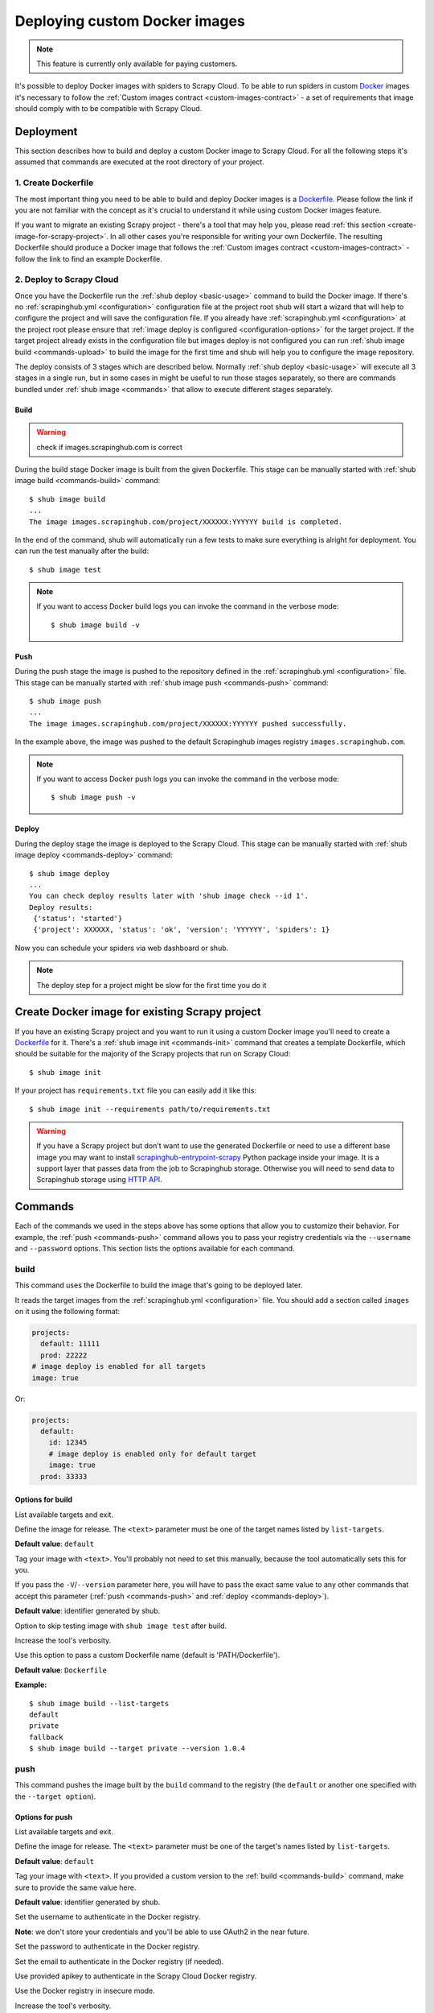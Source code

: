 .. _deploy-custom-image:

==============================
Deploying custom Docker images
==============================

.. note::

    This feature is currently only available for paying customers.

It's possible to deploy Docker images with spiders to Scrapy Cloud. To be able to run spiders in custom `Docker`_
images it's necessary to follow the :ref:`Custom images contract <custom-images-contract>` - a set of requirements
that image should comply with to be compatible with Scrapy Cloud.

.. _Docker: https://docs.docker.com/

Deployment
==========

This section describes how to build and deploy a custom Docker image to Scrapy Cloud. For all the following steps
it's assumed that commands are executed at the root directory of your project.

1. Create Dockerfile
--------------------

The most important thing you need to be able to build and deploy Docker images is a `Dockerfile`_.
Please follow the link if you are not familiar with the concept as it's crucial to understand it
while using custom Docker images feature.

If you want to migrate an existing Scrapy project - there's a tool that may help you, please read
:ref:`this section <create-image-for-scrapy-project>`. In all other cases you're responsible for writing your own
Dockerfile. The resulting Dockerfile should produce a Docker image that follows the
:ref:`Custom images contract <custom-images-contract>` - follow the link to find an example Dockerfile.

.. _Dockerfile: https://docs.docker.com/engine/reference/builder/

2. Deploy to Scrapy Cloud
-------------------------

Once you have the Dockerfile run the :ref:`shub deploy <basic-usage>` command to build the Docker image.
If there's no :ref:`scrapinghub.yml <configuration>` configuration file at the project root
shub will start a wizard that will help to configure the project and will save the configuration file.
If you already have :ref:`scrapinghub.yml <configuration>` at the project root please ensure that
:ref:`image deploy is configured <configuration-options>` for the target project. If the target project
already exists in the configuration file but images deploy is not configured you can run
:ref:`shub image build <commands-upload>` to build the image for the first time and shub
will help you to configure the image repository.

The deploy consists of 3 stages which are described below. Normally :ref:`shub deploy <basic-usage>` will execute
all 3 stages in a single run, but in some cases in might be useful to run those stages separately,
so there are commands bundled under :ref:`shub image <commands>` that allow to execute different stages separately.

Build
^^^^^

.. warning::
    check if images.scrapinghub.com is correct

During the build stage Docker image is built from the given Dockerfile.
This stage can be manually started with :ref:`shub image build <commands-build>` command::

    $ shub image build
    ...
    The image images.scrapinghub.com/project/XXXXXX:YYYYYY build is completed.

In the end of the command, shub will automatically run a few tests to make sure everything is alright for deployment.
You can run the test manually after the build::

    $ shub image test

.. note::

    If you want to access Docker build logs you can invoke the command in the verbose mode::

        $ shub image build -v

Push
^^^^

During the push stage the image is pushed to the repository defined in the :ref:`scrapinghub.yml <configuration>` file.
This stage can be manually started with :ref:`shub image push <commands-push>` command::

    $ shub image push
    ...
    The image images.scrapinghub.com/project/XXXXXX:YYYYYY pushed successfully.

In the example above, the image was pushed to the default Scrapinghub images registry ``images.scrapinghub.com``.

.. note::

    If you want to access Docker push logs you can invoke the command in the verbose mode::

        $ shub image push -v

Deploy
^^^^^^

During the deploy stage the image is deployed to the Scrapy Cloud.
This stage can be manually started with :ref:`shub image deploy <commands-deploy>` command::

    $ shub image deploy
    ...
    You can check deploy results later with 'shub image check --id 1'.
    Deploy results:
     {'status': 'started'}
     {'project': XXXXXX, 'status': 'ok', 'version': 'YYYYYY', 'spiders': 1}

Now you can schedule your spiders via web dashboard or shub.

.. note::

    The deploy step for a project might be slow for the first time you do it


.. _create-image-for-scrapy-project:

Create Docker image for existing Scrapy project
===============================================

If you have an existing Scrapy project and you want to run it using a custom Docker image you'll need to create
a `Dockerfile`_ for it. There's a :ref:`shub image init <commands-init>` command that creates a template
Dockerfile, which should be suitable for the majority of the Scrapy projects that run on Scrapy Cloud::

    $ shub image init

If your project has ``requirements.txt`` file you can easily add it like this::

    $ shub image init --requirements path/to/requirements.txt

.. warning::

    If you have a Scrapy project but don't want to use the generated Dockerfile or need to use a different base image
    you may want to install `scrapinghub-entrypoint-scrapy`_ Python package inside your image. It is a support layer
    that passes data from the job to Scrapinghub storage. Otherwise you will need to send data to Scrapinghub storage
    using `HTTP API`__.

.. _scrapinghub-entrypoint-scrapy: https://pypi.python.org/pypi/scrapinghub-entrypoint-scrapy
__ https://doc.scrapinghub.com/scrapy-cloud.html#storage-scrapinghub-com

.. _commands:

Commands
========

Each of the commands we used in the steps above has some options that allow you to customize their behavior.
For example, the :ref:`push <commands-push>` command allows you to pass your registry credentials
via the ``--username`` and ``--password`` options. This section lists the options available for each command.

.. _commands-build:

build
-----

This command uses the Dockerfile to build the image that's going to be deployed later.

It reads the target images from the :ref:`scrapinghub.yml <configuration>` file.
You should add a section called ``images`` on it using the following format:

.. code-block:: yaml

    projects:
      default: 11111
      prod: 22222
    # image deploy is enabled for all targets
    image: true

Or:

.. code-block:: yaml

    projects:
      default:
        id: 12345
        # image deploy is enabled only for default target
        image: true
      prod: 33333


Options for build
^^^^^^^^^^^^^^^^^

.. function:: --list-targets

List available targets and exit.

.. function:: --target <text>

Define the image for release. The ``<text>`` parameter must be one of the target names listed by ``list-targets``.

**Default value**: ``default``

.. function:: -V/--version <text>

Tag your image with ``<text>``. You'll probably not need to set this manually, because the tool automatically
sets this for you.

If you pass the ``-V``/``--version`` parameter here, you will have to pass the exact same value to any other commands
that accept this parameter (:ref:`push <commands-push>` and :ref:`deploy <commands-deploy>`).

**Default value**: identifier generated by shub.

.. function:: -S/--skip-tests

Option to skip testing image with ``shub image test`` after build.

.. function:: -v/--verbose

Increase the tool's verbosity.

.. function:: -f/--file

Use this option to pass a custom Dockerfile name (default is 'PATH/Dockerfile').

**Default value**: ``Dockerfile``

**Example:**

::

    $ shub image build --list-targets
    default
    private
    fallback
    $ shub image build --target private --version 1.0.4

.. _commands-push:

push
----

This command pushes the image built by the ``build`` command to the registry (the ``default`` or another one
specified with the ``--target option``).

Options for push
^^^^^^^^^^^^^^^^

.. function:: --list-targets

List available targets and exit.

.. function:: --target <text>

Define the image for release. The ``<text>`` parameter must be one of the target's names listed by ``list-targets``.

**Default value**: ``default``

.. function:: -V/--version <text>

Tag your image with ``<text>``. If you provided a custom version to the :ref:`build <commands-build>` command,
make sure to provide the same value here.

**Default value**: identifier generated by shub.

.. function:: --username <text>

Set the username to authenticate in the Docker registry.

**Note**: we don't store your credentials and you'll be able to use OAuth2 in the near future.

.. function:: --password <text>

Set the password to authenticate in the Docker registry.

.. function:: --email <text>

Set the email to authenticate in the Docker registry (if needed).

.. function:: --apikey <text>

Use provided apikey to authenticate in the Scrapy Cloud Docker registry.

.. function:: --insecure

Use the Docker registry in insecure mode.

.. function:: -v/--verbose

Increase the tool's verbosity.

Most of these options are related with Docker registry authentication. If you don't provide them,
shub will try to push your image using the plain HTTP ``--insecure-registry`` docker mode.

**Example:**

::

    $ shub image push --target private --version 1.0.4 \
    --username johndoe --password johndoepwd

This example authenticates the user ``johndoe`` to the registry ``your.own.registry:port`` (as defined in the
:ref:`build command example <commands-build>`).


.. _commands-deploy:

deploy
------

This command deploys your release image to Scrapy Cloud.

Options for deploy
^^^^^^^^^^^^^^^^^^

.. function:: --list-targets

List available targets and exit.

.. function:: --target <text>

Target name that defines where the image is going to be pushed to.

**Default value**: ``default``

.. function:: -V/--version <text>

The image version that you want to deploy to Scrapy Cloud. If you provided a custom version to the
:ref:`build <commands-build>` and :ref:`push <commands-push>` commands, make sure to provide the same value here.

**Default value**: identifier generated by shub

.. function:: --username <text>

Set the username to authenticate in the Docker registry.

**Note**: we don't store your credentials and you'll be able to use OAuth2 in the near future.

.. function:: --password <text>

Set the password to authenticate in the registry.

.. function:: --email <text>

Set the email to authenticate in the Docker registry (if needed).

.. function:: --apikey <text>

Use provided apikey to authenticate in the Scrapy Cloud Docker registry.

.. function:: --insecure

Use the Docker registry in insecure mode.

.. function:: --async

.. warning::

    Deploy in asynchronous mode is deprecated.

Make deploy asynchronous. When enabled, the tool will exit as soon as the deploy is started in background.
You can then check the status of your deploy task periodically via the :ref:`check <commands-check>` command.

**Default value**: ``False``


.. function:: -v/--verbose

Increase the tool's verbosity.


**Example:**

::

    $ shub image deploy --target private --version 1.0.4 \
    --username johndoe --password johndoepwd

This command will deploy the image from the ``private`` target, using user credentials passed as parameters.


.. _commands-upload:

upload
------

It is a shortcut for the build -> push -> deploy chain of commands.

**Example:**

::

    $ shub image upload --target private --version 1.0.4 \
    --username johndoe --password johndoepwd


Options for upload
^^^^^^^^^^^^^^^^^^

The ``upload`` command accepts the same parameters as the :ref:`deploy <commands-deploy>` command.


.. _commands-check:

check
-----

This command checks the status of your deployment and is useful when you do the deploy in asynchronous mode.

.. warning::

    Deploy in asynchronous mode is deprecated.

By default, the ``check`` command will return results from the last deploy.

Options for check
^^^^^^^^^^^^^^^^^

.. function:: --id <number>

The id of the deploy you want to check the status.

**Default value**: the id of the latest deploy.

**Example:**

::

    $ shub image check --id 0

This command above will check the status of the first deploy made (id 0).


.. _commands-test:

test
----

This command checks if your local setup meets the requirements for a deployment at Scrapy Cloud.
You can run it right after the :ref:`build command <commands-build>` to make sure everything is ready to go
before you push your image with the :ref:`push command <commands-push>`.

Options for test
^^^^^^^^^^^^^^^^

.. function:: --list-targets

List available targets and exit.

.. function:: --target <text>

Target name that defines an image that is going to be tested.

**Default value**: ``default``

.. function:: -V/--version <text>

The image version that you want to test. If you provided a custom version to the :ref:`deploy <commands-deploy>`,
make sure to provide the same value here.

.. function:: -v/--verbose

Increase the tool's verbosity.

list
----

This command lists spiders for your project based on the image you built and your project settings in Dash.
You can run it right after the :ref:`build command <commands-build>` to make sure that all your spiders are found.

Options for list
^^^^^^^^^^^^^^^^

.. function:: --list-targets

List available targets and exit.

.. function:: --target <text>

Target name that defines an image to get spiders list.

**Default value**: ``default``

.. function:: -V/--version <text>

The image version that you want to use to extract spiders list. If you provided a custom version to the
:ref:`deploy <commands-deploy>`, make sure to provide the same value here.

.. function:: -s/--silent-mode

Silent mode to suspend errors in a case if project isn't found for a given target in
:ref:`scrapinghub.yml <configuration>`.

.. function:: -v/--verbose

Increase the tool's verbosity.

.. _commands-init:

init
----

This command helps to migrate existing Scrapy projects to custom Docker images. It generates a ``Dockerfile``
that can be used later by the :ref:`build <commands-build>` or :ref:`upload <commands-upload>` commands.

The generated Dockerfile will likely fit your needs. But if it doesn't, it's just a matter of editing the file.

Options for init
^^^^^^^^^^^^^^^^

.. function:: --project <text>

Define the Scrapy project where the settings are going to be read from.

**Default value**: ``default`` from current folder's ``scrapy.cfg``.

.. function:: --base-image <text>

Define which `base Docker image <https://docs.docker.com/engine/reference/builder>`_ your custom image will build upon.

**Default value**: ``python:2.7``

.. function:: --requirements <path>

Set ``path`` as the Python requirements file for this project.

**Default value**: project directory ``requirements.txt``

.. function:: --add-deps <list>

Provide additional system dependencies to install in your image along with the default ones. The ``<list>`` parameter
should be a comma separated list with no spaces between dependencies.

.. function:: --list-recommended-reqs

List recommended Python requirements for a Scrapy Cloud project and exit.


**Example:**

::

    $ shub image init --base-image scrapinghub/base:12.04 \
    --requirements other/requirements-dev.txt \
    --add-deps phantomjs,tmux


Troubleshooting
===============

Image not found while deploying
-------------------------------

If you don't use default Scrapinghub repository - make sure the repository you set in your
:ref:`scrapinghub.yml <configuration>` images section exists in the registry. Consider this example:

.. code-block:: yaml

    projects:
        default: 555555
    image: johndoe/scrapy-crawler

shub will try to deploy the image to http://hub.docker.com/johndoe/scrapy-crawler, since
`hub.docker.com <http://hub.docker.com>`_ is the default Docker registry. So, to make it work,
you have to log into your account there and create the repository.

Otherwise, you are going to get an error message like this::

    Deploy results: {u'status': u'error', u'last_step': u'pulling', u'error': u"DockerCmdFailure(u'Error: image johndoe/scrapy-crawler not found',)"}


Uploading to a private repository
---------------------------------

If you are using a private repository to push your images to, make sure to pass your registry credentials to both
:ref:`push <commands-push>` and :ref:`deploy <commands-deploy>` commands::

    $ shub image push --username johndoe --password yourpass
    $ shub image deploy --username johndoe --password yourpass

Or pass it to :ref:`upload <commands-upload>` command::

    $ shub image upload --username johndoe --password yourpass
